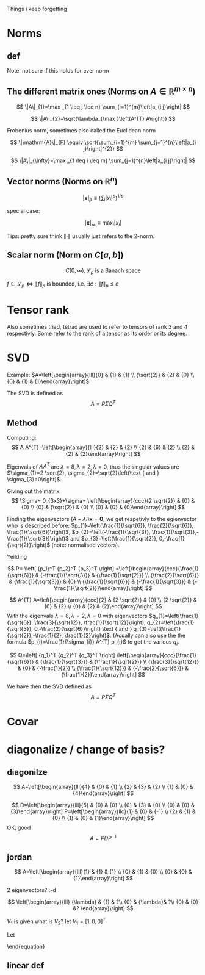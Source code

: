 #+LATEX_CLASS: article
#+LATEX_CLASS_OPTIONS: [a4paper]
#+OPTIONS: H:3 num:1
#+LATEX_HEADER: \usepackage[margin=3cm]{geometry} 	   % Choose your margin here. 
#+LATEX_HEADER: \usepackage{tikz,pgfplots} 
#+LATEX_HEADER: \usetikzlibrary{calc,patterns,arrows,decorations.pathmorphing,decorations.markings}
#+LATEX_HEADER: \usepackage{array,makecell,multirow} 
#+LATEX_HEADER: \pgfplotsset{width=16cm,height=6cm, compat=1.8}
#+LATEX_HEADER: \usepackage{amsmath,mathtools,amssymb,mathrsfs}  

Things i keep forgetting
#+ATTR_LaTeX: :height 0.2\textwidth :center
[[./imgs/5332.png]]

* Norms
** def
\begin{enumerate}
\item Positivity  $\|x\| \geq 0$
\item Positive definiteness $\|x\|=0 \Longleftrightarrow x=0$
\item Homogeneity $\|\alpha x\|=|\alpha|\|x\|$ for arbitrary scalar $\alpha$
\item Triangle inequality $\|x+y\| \leq\|x\|+\|y\|$
\end{enumerate}
Note: not sure if this holds for ever norm
** The different matrix ones (Norms on $A \in \mathbb{R}^{m \times n}$)
$$
\|A\|_{1}=\max _{1 \leq j \leq n} \sum_{i=1}^{m}\left|a_{i j}\right|
$$

$$
\|A\|_{2}=\sqrt{\lambda_{\max }\left(A^{T} A\right)}
$$

Frobenius norm, sometimes also called the Euclidean norm

$$
\|\mathrm{A}\|_{F} \equiv \sqrt{\sum_{i=1}^{m} \sum_{j=1}^{n}\left|a_{i j}\right|^{2}}
$$

$$
\|A\|_{\infty}=\max _{1 \leq i \leq m} \sum_{j=1}^{n}\left|a_{i j}\right|
$$
** Vector norms (Norms on $\mathbb{R}^{n}$)

$$|\mathbf{x}|_{p} \equiv\left(\sum_{i}\left|x_{i}\right|^{p}\right)^{1 / p}$$

special case:

$$|\mathbf{x}|_{\infty} \equiv \max _{i}\left|x_{i}\right|$$



Tips: pretty sure think $\|\cdot\|$ usually just refers to the 2-norm.


** Scalar norm (Norm on $C[a, b]$)

\begin{equation}
\left.\begin{array}{l}
{\|f\|_{p}=\left(\int_{a}^{b}|f(\tau)|^{p} d \tau\right)^{\frac{1}{p}}, \quad p \in[1, \infty]} \\ 
{\|f\|_{\infty}=\displaystyle\sup _{\scriptscriptstyle a \leq t \leq b}|f(t)| }\end{array} \quad,
\right\} \quad \mathscr{L}_{p}-\text { norms }
\end{equation}

$$
C[0, \infty), \mathscr{L}_{p} \text{ is a Banach space}
$$

$f \in \mathscr{L}_{p} \Leftrightarrow\|f\|_{p}$ is bounded, i.e. $\exists c:\|f\|_{p} \leq c$
* Tensor rank 
\begin{table}[h]
\begin{tabular}{cl}
rank                & object   \\
\hline
0                   & scalar   \\
1                   & vector  \\
2                   & matrix (/Dyad)  \\
$\geq 3$ & tensor        
\end{tabular}
\end{table}
Also sometimes  triad, tetrad are used to refer to tensors of 
rank 3 and 4 respectivly. Some refer to the rank of a tensor as
its order or its degree.




* SVD
Example: 
$A=\left[\begin{array}{lll}{0} & {1} & {1} \\ {\sqrt{2}} & {2} & {0} \\ {0} & {1} & {1}\end{array}\right]$

The SVD is defined as
$$
A=P \Sigma Q^{T}
$$

** Method
Computing:
$$
A A^{T}=\left[\begin{array}{lll}{2} & {2} & {2} \\ {2} & {6} & {2} \\ {2} & {2} & {2}\end{array}\right]
$$

\begin{equation}
\begin{aligned}
-\lambda^{3}+10 \lambda^{2}-16 \lambda &=-\lambda\left(\lambda^{2}-10 \lambda+16\right) \\
 &=-\lambda(\lambda-8)(\lambda-2) 
\end{aligned}
\end{equation}


Eigenvals of $A A^{T}$ are $\lambda=8, \lambda=2, \lambda=0$, thus the singular values
 are $\sigma_{1}=2 \sqrt{2}, \sigma_{2}=\sqrt{2}\left(\text { and } \sigma_{3}=0\right)$.


Giving out the matrix
$$
\Sigma= 0_{3x3}+\sigma=
\left[\begin{array}{ccc}{2 \sqrt{2}} & {0} & {0} \\ {0} & {\sqrt{2}} & {0} \\ {0} & {0} & {0}\end{array}\right]
$$


Finding the eigenvectors $(A-\lambda I) \mathbf{x}=\mathbf{0}$, we get respetivly to the egienvector
 who is described before: $p_{1}=\left(\frac{1}{\sqrt{6}}, \frac{2}{\sqrt{6}}, \frac{1}{\sqrt{6}}\right)$,
 $p_{2}=\left(-\frac{1}{\sqrt{3}}, \frac{1}{\sqrt{3}},-\frac{1}{\sqrt{3}}\right)$ and 
$p_{3}=\left(\frac{1}{\sqrt{2}}, 0,-\frac{1}{\sqrt{2}}\right)$ (note: normalised vectors).

Yeilding

$$
P= \left[  {p_1}^T {p_2}^T {p_3}^T     \right]
=\left[\begin{array}{ccc}{\frac{1}{\sqrt{6}}} & {-\frac{1}{\sqrt{3}}} & {\frac{1}{\sqrt{2}}} \\ {\frac{2}{\sqrt{6}}} & {\frac{1}{\sqrt{3}}} & {0} \\ {\frac{1}{\sqrt{6}}} & {-\frac{1}{\sqrt{3}}} & {-\frac{1}{\sqrt{2}}}\end{array}\right]
$$




$$
A^{T} A=\left[\begin{array}{ccc}{2} & {2 \sqrt{2}} & {0} \\ {2 \sqrt{2}} & {6} & {2} \\ {0} & {2} & {2}\end{array}\right]
$$
With the eigenvals $\lambda=8, \lambda=2, \lambda=0$ with eigenvectors
$q_{1}=\left(\frac{1}{\sqrt{6}}, \frac{3}{\sqrt{12}}, \frac{1}{\sqrt{12}}\right), q_{2}=\left(\frac{1}{\sqrt{3}}, 0,-\frac{2}{\sqrt{6}}\right) \text { and } q_{3}=\left(\frac{1}{\sqrt{2}},-\frac{1}{2}, \frac{1}{2}\right)$. (Acually
 can also use the the formula $p_{i}=\frac{1}{\sigma_{i}} A^{T} p_{i}$ to get the various $q_i$.


$$
Q=\left[  {q_1}^T {q_2}^T {q_3}^T     \right]
\left[\begin{array}{ccc}{\frac{1}{\sqrt{6}}} & {\frac{1}{\sqrt{3}}} & {\frac{1}{\sqrt{2}}} \\ {\frac{3}{\sqrt{12}}} & {0} & {-\frac{1}{2}} \\ {\frac{1}{\sqrt{12}}} & {-\frac{2}{\sqrt{6}}} & {\frac{1}{2}}\end{array}\right]
$$


We have then the SVD defined as
$$
A=P \Sigma Q^{T}
$$

* Covar


\newpage

* diagonalize / change of basis?
** diagonilze
$$
A=\left[\begin{array}{lll}{4} & {0} & {1} \\ {2} & {3} & {2} \\ {1} & {0} & {4}\end{array}\right]
$$
\begin{align*}
\lambda&=5 \quad \operatorname{NUL}(A-5 I) =\text { SPAN }\left\{\left[\begin{array}{l}{1} \\ {2} \\ {1}\end{array}\right]\right\} \\
\lambda&=3 \quad \operatorname{NUL}(A-3 I) = \text { SPAN }\left\{\left[\begin{array}{l}{0} \\ {1} \\ {0}\end{array}\right],\left[\begin{array}{c}{-1} \\ {0} \\ {1}\end{array}\right]\right\}
\end{align*}
$$
D=\left[\begin{array}{lll}{5} & {0} & {0} \\ {0} & {3} & {0} \\ {0} & {0} & {3}\end{array}\right]
P=\left[\begin{array}{llc}{1} & {0} & {-1} \\ {2} & {1} & {0} \\ {1} & {0} & {1}\end{array}\right]
$$
OK, good
$$
A=P D P^{-1}
$$
** jordan
$$
A=\left[\begin{array}{lll}{1} & {1} & {1} \\ {0} & {1} & {0} \\ {0} & {0} & {1}\end{array}\right]
$$

\begin{align*}
\lambda&=1 \quad \operatorname{NUL}(A-1 I) = \text { SPAN }\left\{\left[\begin{array}{l}{1} \\ {0} \\ {0}\end{array}\right],\left[\begin{array}{c}{0} \\ {1} \\ {-1}\end{array}\right]\right\}
\end{align*}
2 eigenvectors? :-d

$$
\left[\begin{array}{lll}
{\lambda} & {1} & ?\\ 
{0} & {\lambda}&  ?\\ 
{0} & {0} &? 
\end{array}\right]
$$

\begin{align*}
A V_{1}&=\lambda V_{1} \\
 A V_{2}&=V_{1}+\lambda V_{2}
\end{align*}

\begin{equation*}
\begin{array}{l}{A V_{2}-\lambda V_{2}=V_{1}} \\ {(A-\lambda I) V_{2}=V_{1}}\end{array}
\end{equation*}
$V_1$ is given what is $V_2$? let $V_1=[1,0,0]^T$
\begin{align*}
(A-1 I) V_{2}&=V_{1}\\
\left[\begin{array}{lll}{0} & {1} & {1} \\ {0} & {0} & {0} \\ {0} & {0} & {0}\end{array}\right] V_{2}&=\left[\begin{array}{l}{1} \\ {0} \\ {0}\end{array}\right]
\end{align*}

\begin{equation}
V_{2}=\left[\begin{array}{l}{0} \\ {0} \\ {1}\end{array}\right]+x\left[\begin{array}{l}{1} \\ {0} \\ {0}\end{array}\right]+y\left[\begin{array}{c}{0} \\ {1} \\ {-1}\end{array}\right]
\end{equation}
Let 
\begin{equation}
V_{2}=\left[\begin{array}{l}{0} \\ {0} \\ {1}\end{array}\right]
\end{equation}

\begin{equation}
V_{3}=\left[\begin{array}{c}{0} \\ {1} \\ {-1}\end{array}\right]
\end{equation}

\begin{equation}
A \quad \text { has the from }\left[\begin{array}{lll}1  &  1 &0 \\  0  &  1 &0 \\  0  &  0 &1\end{array}\right]
\end{equation}

\begin{equation}
P=\left[\begin{array}{lll}{V_{1}} & {V_{2}} & {V_{3}}\end{array}\right]=
 \left[\begin{array}{ccc}{1} & {0} & {0} \\ {0} & {0} & {1} \\ {0} & {1} & {-1}\end{array}\right]
\end{equation}

\begin{equation}
A=P J P^{-1} \quad J=\begin{equation}
\left[\begin{array}{lll}{1} & {0} & {0} \\ {0} & {1} & {0} \\ {0} & {0} & {1}\end{array}\right]
\end{equation}
\end{equation}
** linear def
